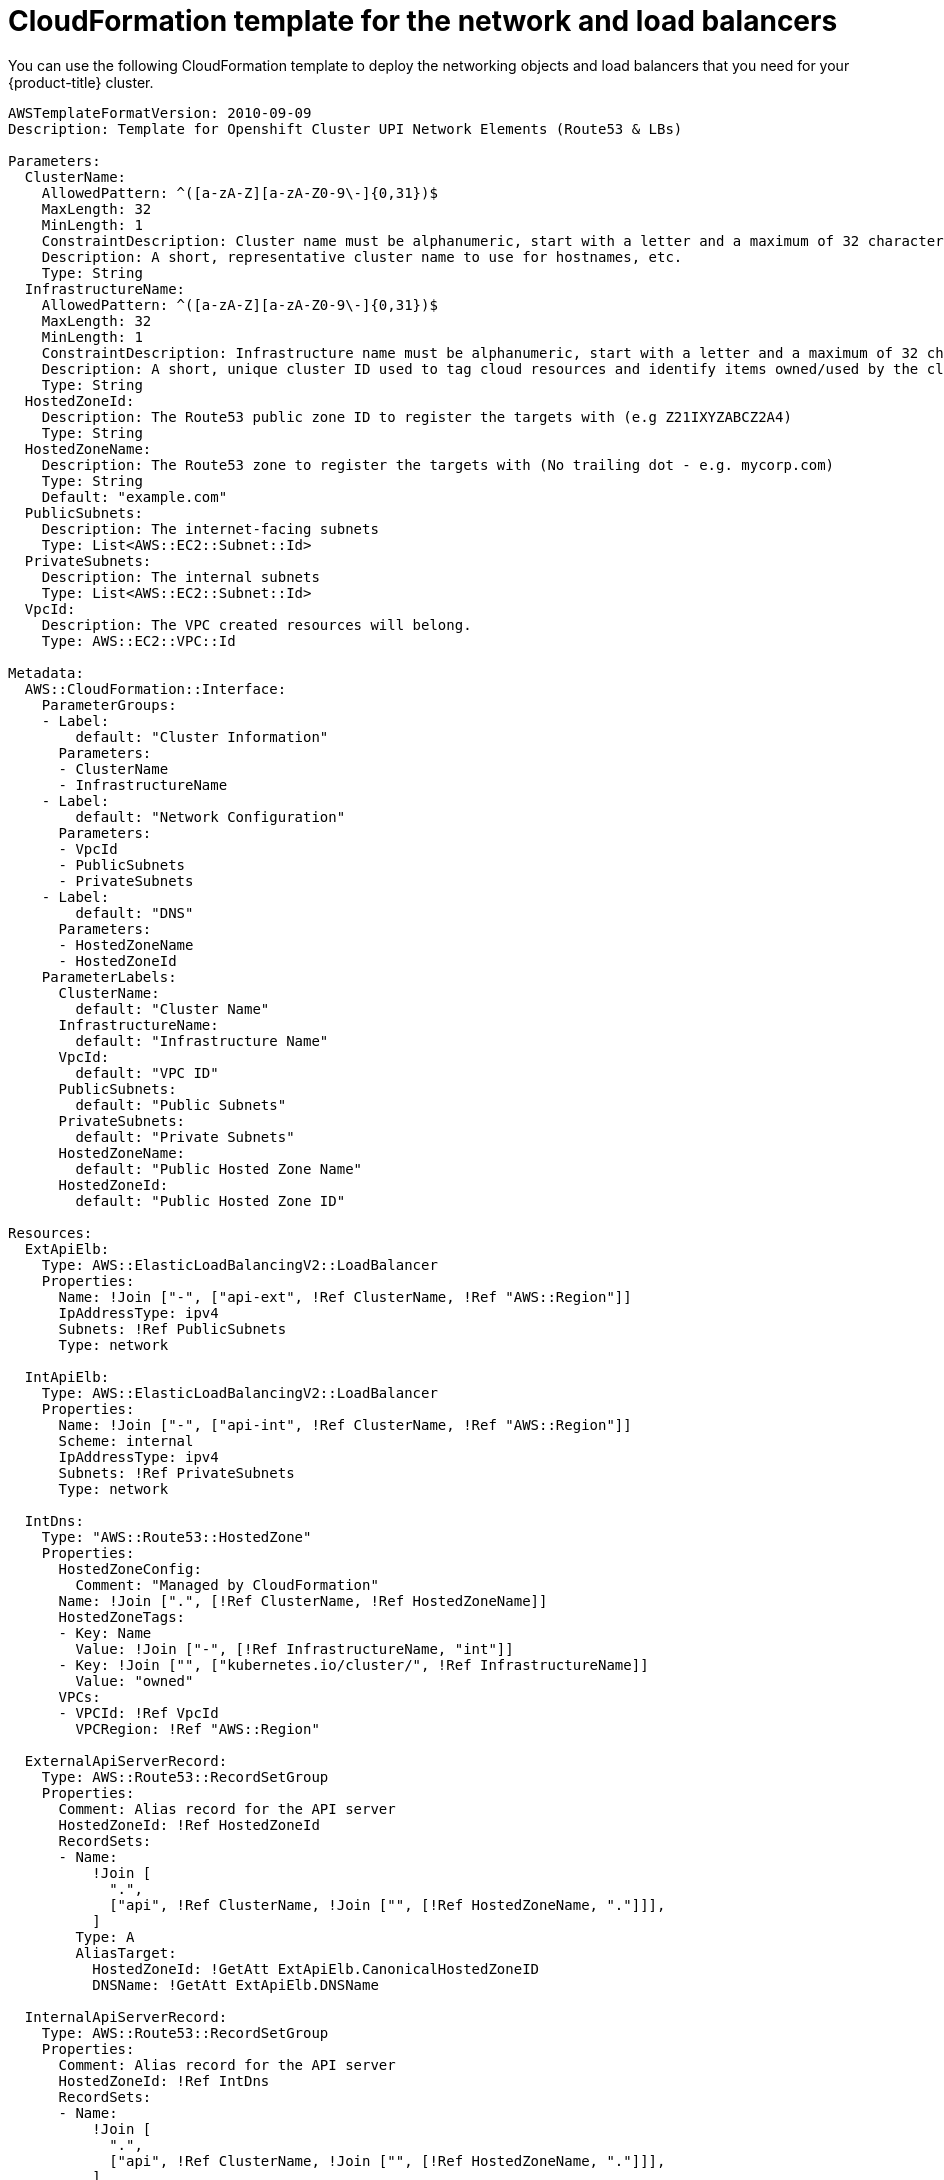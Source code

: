 // Module included in the following assemblies:
//
// * installing/installing_aws_upi/installing-aws-upi.adoc

[id="installation-cloudformation-dns_{context}"]
= CloudFormation template for the network and load balancers

You can use the following CloudFormation template to deploy the networking
objects and load balancers that you need for your {product-title} cluster.


[source,yaml]
----
AWSTemplateFormatVersion: 2010-09-09
Description: Template for Openshift Cluster UPI Network Elements (Route53 & LBs)

Parameters:
  ClusterName:
    AllowedPattern: ^([a-zA-Z][a-zA-Z0-9\-]{0,31})$
    MaxLength: 32
    MinLength: 1
    ConstraintDescription: Cluster name must be alphanumeric, start with a letter and a maximum of 32 characters
    Description: A short, representative cluster name to use for hostnames, etc.
    Type: String
  InfrastructureName:
    AllowedPattern: ^([a-zA-Z][a-zA-Z0-9\-]{0,31})$
    MaxLength: 32
    MinLength: 1
    ConstraintDescription: Infrastructure name must be alphanumeric, start with a letter and a maximum of 32 characters
    Description: A short, unique cluster ID used to tag cloud resources and identify items owned/used by the cluster.
    Type: String
  HostedZoneId:
    Description: The Route53 public zone ID to register the targets with (e.g Z21IXYZABCZ2A4)
    Type: String
  HostedZoneName:
    Description: The Route53 zone to register the targets with (No trailing dot - e.g. mycorp.com)
    Type: String
    Default: "example.com"
  PublicSubnets:
    Description: The internet-facing subnets
    Type: List<AWS::EC2::Subnet::Id>
  PrivateSubnets:
    Description: The internal subnets
    Type: List<AWS::EC2::Subnet::Id>
  VpcId:
    Description: The VPC created resources will belong.
    Type: AWS::EC2::VPC::Id

Metadata:
  AWS::CloudFormation::Interface:
    ParameterGroups:
    - Label:
        default: "Cluster Information"
      Parameters:
      - ClusterName
      - InfrastructureName
    - Label:
        default: "Network Configuration"
      Parameters:
      - VpcId
      - PublicSubnets
      - PrivateSubnets
    - Label:
        default: "DNS"
      Parameters:
      - HostedZoneName
      - HostedZoneId
    ParameterLabels:
      ClusterName:
        default: "Cluster Name"
      InfrastructureName:
        default: "Infrastructure Name"
      VpcId:
        default: "VPC ID"
      PublicSubnets:
        default: "Public Subnets"
      PrivateSubnets:
        default: "Private Subnets"
      HostedZoneName:
        default: "Public Hosted Zone Name"
      HostedZoneId:
        default: "Public Hosted Zone ID"

Resources:
  ExtApiElb:
    Type: AWS::ElasticLoadBalancingV2::LoadBalancer
    Properties:
      Name: !Join ["-", ["api-ext", !Ref ClusterName, !Ref "AWS::Region"]]
      IpAddressType: ipv4
      Subnets: !Ref PublicSubnets
      Type: network

  IntApiElb:
    Type: AWS::ElasticLoadBalancingV2::LoadBalancer
    Properties:
      Name: !Join ["-", ["api-int", !Ref ClusterName, !Ref "AWS::Region"]]
      Scheme: internal
      IpAddressType: ipv4
      Subnets: !Ref PrivateSubnets
      Type: network

  IntDns:
    Type: "AWS::Route53::HostedZone"
    Properties:
      HostedZoneConfig:
        Comment: "Managed by CloudFormation"
      Name: !Join [".", [!Ref ClusterName, !Ref HostedZoneName]]
      HostedZoneTags:
      - Key: Name
        Value: !Join ["-", [!Ref InfrastructureName, "int"]]
      - Key: !Join ["", ["kubernetes.io/cluster/", !Ref InfrastructureName]]
        Value: "owned"
      VPCs:
      - VPCId: !Ref VpcId
        VPCRegion: !Ref "AWS::Region"

  ExternalApiServerRecord:
    Type: AWS::Route53::RecordSetGroup
    Properties:
      Comment: Alias record for the API server
      HostedZoneId: !Ref HostedZoneId
      RecordSets:
      - Name:
          !Join [
            ".",
            ["api", !Ref ClusterName, !Join ["", [!Ref HostedZoneName, "."]]],
          ]
        Type: A
        AliasTarget:
          HostedZoneId: !GetAtt ExtApiElb.CanonicalHostedZoneID
          DNSName: !GetAtt ExtApiElb.DNSName

  InternalApiServerRecord:
    Type: AWS::Route53::RecordSetGroup
    Properties:
      Comment: Alias record for the API server
      HostedZoneId: !Ref IntDns
      RecordSets:
      - Name:
          !Join [
            ".",
            ["api", !Ref ClusterName, !Join ["", [!Ref HostedZoneName, "."]]],
          ]
        Type: A
        AliasTarget:
          HostedZoneId: !GetAtt IntApiElb.CanonicalHostedZoneID
          DNSName: !GetAtt IntApiElb.DNSName
      - Name:
          !Join [
            ".",
            ["api-int", !Ref ClusterName, !Join ["", [!Ref HostedZoneName, "."]]],
          ]
        Type: A
        AliasTarget:
          HostedZoneId: !GetAtt IntApiElb.CanonicalHostedZoneID
          DNSName: !GetAtt IntApiElb.DNSName

  ExternalApiListener:
    Type: AWS::ElasticLoadBalancingV2::Listener
    Properties:
      DefaultActions:
      - Type: forward
        TargetGroupArn:
          Ref: ExternalApiTargetGroup
      LoadBalancerArn:
        Ref: ExtApiElb
      Port: 6443
      Protocol: TCP

  ExternalApiTargetGroup:
    Type: AWS::ElasticLoadBalancingV2::TargetGroup
    Properties:
      Port: 6443
      Protocol: TCP
      TargetType: ip
      VpcId:
        Ref: VpcId
      TargetGroupAttributes:
      - Key: deregistration_delay.timeout_seconds
        Value: 60

  InternalApiListener:
    Type: AWS::ElasticLoadBalancingV2::Listener
    Properties:
      DefaultActions:
      - Type: forward
        TargetGroupArn:
          Ref: InternalApiTargetGroup
      LoadBalancerArn:
        Ref: IntApiElb
      Port: 6443
      Protocol: TCP

  InternalApiTargetGroup:
    Type: AWS::ElasticLoadBalancingV2::TargetGroup
    Properties:
      Port: 6443
      Protocol: TCP
      TargetType: ip
      VpcId:
        Ref: VpcId
      TargetGroupAttributes:
      - Key: deregistration_delay.timeout_seconds
        Value: 60

  InternalServiceInternalListener:
    Type: AWS::ElasticLoadBalancingV2::Listener
    Properties:
      DefaultActions:
      - Type: forward
        TargetGroupArn:
          Ref: InternalServiceTargetGroup
      LoadBalancerArn:
        Ref: IntApiElb
      Port: 22623
      Protocol: TCP

  InternalServiceTargetGroup:
    Type: AWS::ElasticLoadBalancingV2::TargetGroup
    Properties:
      Port: 22623
      Protocol: TCP
      TargetType: ip
      VpcId:
        Ref: VpcId
      TargetGroupAttributes:
      - Key: deregistration_delay.timeout_seconds
        Value: 60

  RegisterTargetLambdaIamRole:
    Type: AWS::IAM::Role
    Properties:
      RoleName: !Join ["-", [!Ref InfrastructureName, "nlb", "lambda", "role"]]
      AssumeRolePolicyDocument:
        Version: "2012-10-17"
        Statement:
        - Effect: "Allow"
          Principal:
            Service:
            - "lambda.amazonaws.com"
          Action:
          - "sts:AssumeRole"
      Path: "/"
      Policies:
      - PolicyName: !Join ["-", [!Ref InfrastructureName, "master", "policy"]]
        PolicyDocument:
          Version: "2012-10-17"
          Statement:
          - Effect: "Allow"
            Action:
              [
                "elasticloadbalancing:RegisterTargets",
                "elasticloadbalancing:DeregisterTargets",
              ]
            Resource: !Ref InternalApiTargetGroup
          - Effect: "Allow"
            Action:
              [
                "elasticloadbalancing:RegisterTargets",
                "elasticloadbalancing:DeregisterTargets",
              ]
            Resource: !Ref InternalServiceTargetGroup
          - Effect: "Allow"
            Action:
              [
                "elasticloadbalancing:RegisterTargets",
                "elasticloadbalancing:DeregisterTargets",
              ]
            Resource: !Ref ExternalApiTargetGroup

  RegisterNlbIpTargets:
    Type: "AWS::Lambda::Function"
    Properties:
      Handler: "index.handler"
      Role:
        Fn::GetAtt:
        - "RegisterTargetLambdaIamRole"
        - "Arn"
      Code:
        ZipFile: |
          import json
          import boto3
          import cfnresponse
          def handler(event, context):
            elb = boto3.client('elbv2')
            if event['RequestType'] == 'Delete':
              elb.deregister_targets(TargetGroupArn=event['ResourceProperties']['TargetArn'],Targets=[{'Id': event['ResourceProperties']['TargetIp']}])
            elif event['RequestType'] == 'Create':
              elb.register_targets(TargetGroupArn=event['ResourceProperties']['TargetArn'],Targets=[{'Id': event['ResourceProperties']['TargetIp']}])
            responseData = {}
            cfnresponse.send(event, context, cfnresponse.SUCCESS, responseData, event['ResourceProperties']['TargetArn']+event['ResourceProperties']['TargetIp'])
      Runtime: "python3.7"
      Timeout: 120

  RegisterSubnetTagsLambdaIamRole:
    Type: AWS::IAM::Role
    Properties:
      RoleName: !Join ["-", [!Ref InfrastructureName, "subnet-tags-lambda-role"]]
      AssumeRolePolicyDocument:
        Version: "2012-10-17"
        Statement:
        - Effect: "Allow"
          Principal:
            Service:
            - "lambda.amazonaws.com"
          Action:
          - "sts:AssumeRole"
      Path: "/"
      Policies:
      - PolicyName: !Join ["-", [!Ref InfrastructureName, "subnet-tagging-policy"]]
        PolicyDocument:
          Version: "2012-10-17"
          Statement:
          - Effect: "Allow"
            Action:
              [
                "ec2:DeleteTags",
                "ec2:CreateTags"
              ]
            Resource: "arn:aws:ec2:*:*:subnet/*"
          - Effect: "Allow"
            Action:
              [
                "ec2:DescribeSubnets",
                "ec2:DescribeTags"
              ]
            Resource: "*"

  RegisterSubnetTags:
    Type: "AWS::Lambda::Function"
    Properties:
      Handler: "index.handler"
      Role:
        Fn::GetAtt:
        - "RegisterSubnetTagsLambdaIamRole"
        - "Arn"
      Code:
        ZipFile: |
          import json
          import boto3
          import cfnresponse
          def handler(event, context):
            ec2_client = boto3.client('ec2')
            if event['RequestType'] == 'Delete':
              for subnet_id in event['ResourceProperties']['Subnets']:
                ec2_client.delete_tags(Resources=[subnet_id], Tags=[{'Key': 'kubernetes.io/cluster/' + event['ResourceProperties']['InfrastructureName']}]);
            elif event['RequestType'] == 'Create':
              for subnet_id in event['ResourceProperties']['Subnets']:
                ec2_client.create_tags(Resources=[subnet_id], Tags=[{'Key': 'kubernetes.io/cluster/' + event['ResourceProperties']['InfrastructureName'], 'Value': 'shared'}]);
            responseData = {}
            cfnresponse.send(event, context, cfnresponse.SUCCESS, responseData, event['ResourceProperties']['InfrastructureName']+event['ResourceProperties']['Subnets'][0])
      Runtime: "python3.7"
      Timeout: 120

  RegisterPublicSubnetTags:
    Type: Custom::SubnetRegister
    Properties:
      ServiceToken: !GetAtt RegisterSubnetTags.Arn
      InfrastructureName: !Ref InfrastructureName
      Subnets: !Ref PublicSubnets

  RegisterPrivateSubnetTags:
    Type: Custom::SubnetRegister
    Properties:
      ServiceToken: !GetAtt RegisterSubnetTags.Arn
      InfrastructureName: !Ref InfrastructureName
      Subnets: !Ref PrivateSubnets

Outputs:
  PrivateHostedZoneId:
    Description: Hosted zone ID for the private DNS - needed for private records
    Value: !Ref IntDns
  ExternalApiLoadBalancerName:
    Description: Full name of the External API load balancer created.
    Value: !GetAtt ExtApiElb.LoadBalancerFullName
  InternalApiLoadBalancerName:
    Description: Full name of the Internal API load balancer created.
    Value: !GetAtt IntApiElb.LoadBalancerFullName
  ApiServerDnsName:
    Description: Full hostname of the API server - Needed for ignition configs
    Value: !Join [".", ["api-int", !Ref ClusterName, !Ref HostedZoneName]]
  RegisterNlbIpTargetsLambda:
    Description: Lambda ARN useful to help register/deregister IP targets for these load balancers
    Value: !GetAtt RegisterNlbIpTargets.Arn
  ExternalApiTargetGroupArn:
    Description: ARN of External API target group
    Value: !Ref ExternalApiTargetGroup
  InternalApiTargetGroupArn:
    Description: ARN of Internal API target group
    Value: !Ref InternalApiTargetGroup
  InternalServiceTargetGroupArn:
    Description: ARN of internal service target group
    Value: !Ref InternalServiceTargetGroup
----